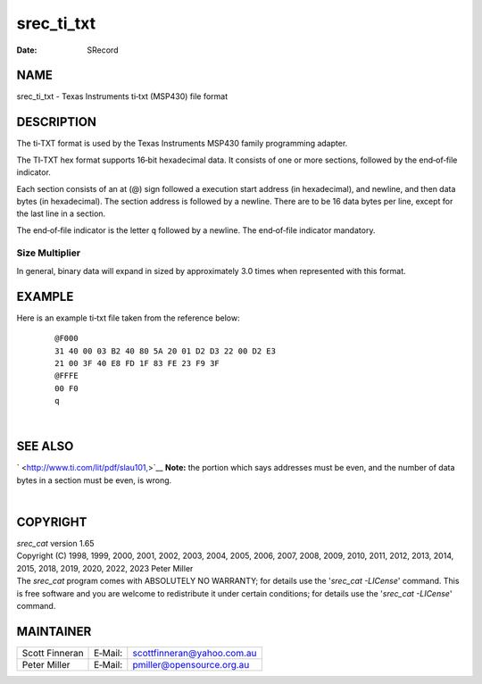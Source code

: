 ===========
srec_ti_txt
===========

:Date:   SRecord

NAME
====

srec_ti_txt - Texas Instruments ti‐txt (MSP430) file format

DESCRIPTION
===========

The ti‐TXT format is used by the Texas Instruments MSP430 family
programming adapter.

The TI‐TXT hex format supports 16‐bit hexadecimal data. It consists of
one or more sections, followed by the end‐of‐file indicator.

Each section consists of an at (@) sign followed a execution start
address (in hexadecimal), and newline, and then data bytes (in
hexadecimal). The section address is followed by a newline. There are to
be 16 data bytes per line, except for the last line in a section.

The end‐of‐file indicator is the letter ``q`` followed by a newline. The
end‐of‐file indicator mandatory.

Size Multiplier
---------------

In general, binary data will expand in sized by approximately 3.0 times
when represented with this format.

EXAMPLE
=======

Here is an example ti‐txt file taken from the reference below:

   ::

      @F000
      31 40 00 03 B2 40 80 5A 20 01 D2 D3 22 00 D2 E3
      21 00 3F 40 E8 FD 1F 83 FE 23 F9 3F
      @FFFE
      00 F0
      q

| 

SEE ALSO
========

` <http://www.ti.com/lit/pdf/slau101,>`__ **Note:** the portion which
says addresses must be even, and the number of data bytes in a section
must be even, is wrong.

| 

COPYRIGHT
=========

| *srec_cat* version 1.65
| Copyright (C) 1998, 1999, 2000, 2001, 2002, 2003, 2004, 2005, 2006,
  2007, 2008, 2009, 2010, 2011, 2012, 2013, 2014, 2015, 2018, 2019,
  2020, 2022, 2023 Peter Miller

| The *srec_cat* program comes with ABSOLUTELY NO WARRANTY; for details
  use the '*srec_cat -LICense*' command. This is free software and you
  are welcome to redistribute it under certain conditions; for details
  use the '*srec_cat -LICense*' command.

MAINTAINER
==========

============== ======= ==========================
Scott Finneran E‐Mail: scottfinneran@yahoo.com.au
Peter Miller   E‐Mail: pmiller@opensource.org.au
============== ======= ==========================
